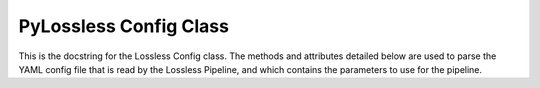 PyLossless Config Class
=======================

This is the docstring for the Lossless Config class. The methods and
attributes detailed below are used to parse the YAML config file that is read
by the Lossless Pipeline, and which contains the parameters to use for the
pipeline.

.. todo::
    Format config docstring following Numpy Format.

